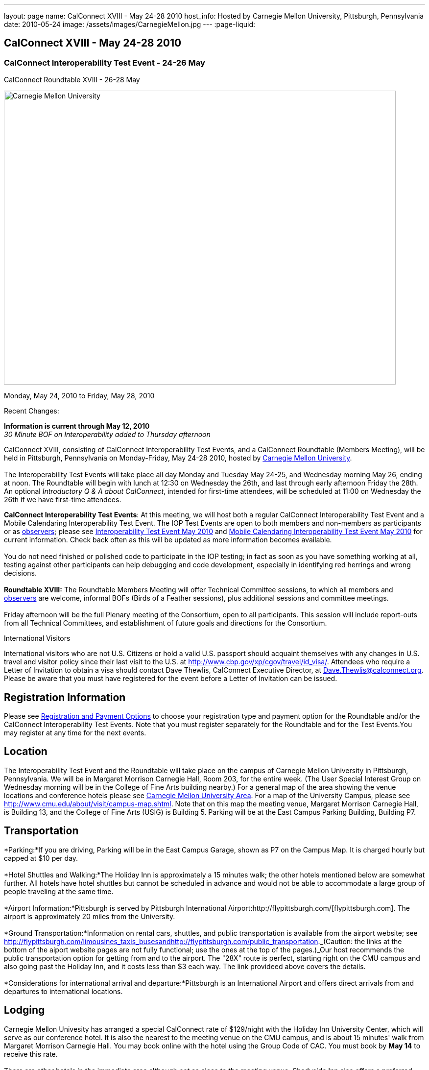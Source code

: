 ---
layout: page
name: CalConnect XVIII - May 24-28 2010
host_info: Hosted by Carnegie Mellon University, Pittsburgh, Pennsylvania
date: 2010-05-24
image: /assets/images/CarnegieMellon.jpg
---
:page-liquid:

== CalConnect XVIII - May 24-28 2010

=== CalConnect Interoperability Test Event - 24-26 May +
CalConnect Roundtable XVIII - 26-28 May

[[intro]]
image:{{'/assets/images/CarnegieMellon.jpg' | relative_url }}[Carnegie
Mellon University, Pittsburgh, Pennsylvania,width=800,height=600]

Monday, May 24, 2010 to Friday, May 28, 2010

Recent Changes:

*Information is current through May 12, 2010* +
_30 Minute BOF on Interoperability added to Thursday afternoon_

CalConnect XVIII, consisting of CalConnect Interoperability Test Events, and a CalConnect Roundtable (Members Meeting), will be held in Pittsburgh, Pennsylvania on Monday-Friday, May 24-28 2010, hosted by http://www.cmu.edu[Carnegie Mellon University]. +
 +
 The Interoperability Test Events will take place all day Monday and Tuesday May 24-25, and Wednesday morning May 26, ending at noon. The Roundtable will begin with lunch at 12:30 on Wednesday the 26th, and last through early afternoon Friday the 28th. An optional __Introductory Q & A about CalConnect__, intended for first-time attendees, will be scheduled at 11:00 on Wednesday the 26th if we have first-time attendees.

*CalConnect Interoperability Test Events*: At this meeting, we will host both a regular CalConnect Interoperability Test Event and a Mobile Calendaring Interoperability Test Event. The IOP Test Events are open to both members and non-members as participants or as http://calconnect.org/observer.shtml[observers]; please see http://calconnect.org/iop1005.shtml[Interoperability Test Event May 2010] and http://calconnect.org/miop1005.shtml[Mobile Calendaring Interoperability Test Event May 2010] for current information. Check back often as this will be updated as more information becomes available. +
 +
 You do not need finished or polished code to participate in the IOP testing; in fact as soon as you have something working at all, testing against other participants can help debugging and code development, especially in identifying red herrings and wrong decisions. +
 +
*Roundtable XVIII:* The Roundtable Members Meeting will offer Technical Committee sessions, to which all members and http://calconnect.org/observer.shtml[observers] are welcome, informal BOFs (Birds of a Feather sessions), plus additional sessions and committee meetings. +
 +
 Friday afternoon will be the full Plenary meeting of the Consortium, open to all participants. This session will include report-outs from all Technical Committees, and establishment of future goals and directions for the Consortium.  

International Visitors

International visitors who are not U.S. Citizens or hold a valid U.S. passport should acquaint themselves with any changes in U.S. travel and visitor policy since their last visit to the U.S. at http://www.cbp.gov/xp/cgov/travel/id_visa/[]. Attendees who require a Letter of Invitation to obtain a visa should contact Dave Thewlis, CalConnect Executive Director, at mailto:dave.thewlis@calconnect.org[Dave.Thewlis@calconnect.org]. Please be aware that you must have registered for the event before a Letter of Invitation can be issued.

[[registration]]
== Registration Information

Please see http://calconnect.org/regtypes.shtml[Registration and Payment Options] to choose your registration type and payment option for the Roundtable and/or the CalConnect Interoperability Test Events. Note that you must register separately for the Roundtable and for the Test Events.You may register at any time for the next events.

[[location]]
== Location

The Interoperability Test Event and the Roundtable will take place on the campus of Carnegie Mellon University in Pittsburgh, Pennsylvania. We will be in Margaret Morrison Carnegie Hall, Room 203, for the entire week. (The User Special Interest Group on Wednesday morning will be in the College of Fine Arts building nearby.) For a general map of the area showing the venue locations and conference hotels please see http://maps.google.com/maps/ms?ie=UTF8&hl=en&msa=0&msid=105447925503204780687.000480ec02f4abc4eded0&ll=40.443485,-79.94972&spn=0.011758,0.018604&z=16[Carnegie Mellon University Area]. For a map of the University Campus, please see http://www.cmu.edu/about/visit/campus-map.shtml[]. Note that on this map the meeting venue, Margaret Morrison Carnegie Hall, is Building 13, and the College of Fine Arts (USIG) is Building 5. Parking will be at the East Campus Parking Building, Building P7. +
 

[[transportation]]
== Transportation

*Parking:*If you are driving, Parking will be in the East Campus Garage, shown as P7 on the Campus Map. It is charged hourly but capped at $10 per day. +
 +
*Hotel Shuttles and Walking:*The Holiday Inn is approximately a 15 minutes walk; the other hotels mentioned below are somewhat further. All hotels have hotel shuttles but cannot be scheduled in advance and would not be able to accommodate a large group of people traveling at the same time. +
 +
*Airport Information:*Pittsburgh is served by Pittsburgh International Airport:http://flypittsburgh.com/[flypittsburgh.com]. The airport is approximately 20 miles from the University. +
 +
*Ground Transportation:*Information on rental cars, shuttles, and public transportation is available from the airport website; see http://flypittsburgh.com/limousines_taxis_busesandhttp://flypittsburgh.com/public_transportation[]._(Caution: the links at the bottom of the aiport website pages are not fully functional; use the ones at the top of the pages.)_Our host recommends the public transportation option for getting from and to the airport. The "28X" route is perfect, starting right on the CMU campus and also going past the Holiday Inn, and it costs less than $3 each way. The link provideed above covers the details. +
 +
*Considerations for international arrival and departure:*Pittsburgh is an International Airport and offers direct arrivals from and departures to international locations.

[[lodging]]
== Lodging

Carnegie Mellon Univesity has arranged a special CalConnect rate of $129/night with the Holiday Inn University Center, which will serve as our conference hotel. It is also the nearest to the meeting venue on the CMU campus, and is about 15 minutes' walk from Margaret Morrison Carnegie Hall. You may book online with the hotel using the Group Code of CAC. You must book by *May 14* to receive this rate. +
 +
 There are other hotels in the immediate area although not as close to the meeting venue. Shadyside Inn also offers a preferred CMU rate, however the others do not. +
 

[cols="1,20,2,17"]
|===
| 
.<a| *Conference Hotel* +
*Holiday Inn Pittsburgh @ University Center (Oakland)* +
 100 Lytton Avenue +
 Pittsburgh, PA 15213 +
 Phone: +1 412-682-6200 +
http://www.holidayinn.com/pit-univctr[http://http://www.holidayinn.com/pit-univctr] +
 CalConnect rate $129/night if booked by May 14 +
 Book online from the web page; specify Group Code CAC +
 Free wired internet in rooms; wifi in public areas +
 +
*Marriott Courtyard Pittsburgh Shadyside* +
 5308 Liberty Avenue +
 Pittsburgh, PA 15224 +
 Phone: +1 412 683 3113 +
http://www.marriott.com/hotels/travel/pitok-courtyard-pittsburgh-shadyside/ +
 
| 
.<a| *Shadyside Inn (all suites)* +
 5405 5th Avenue +
 Pittsburgh, PA 15232 +
 Phone: +1 412 441 4444 +
http://www.shadysideinn.com/ +
 +
*Springhill Suites Pittsburgh Bakery Square* +
 134 Bakery Square Boulevard +
 Pittsburgh, PA 15206 +
 +1 412 362 8600 +
http://www.marriott.com/hotels/travel/pitel-springhill-suites-pittsburgh-bakery-square +
 \*\*Hotel Opens May 8th** +
 +
*Wyndham Pittsburgh - University Place* +
 3454 Forbes Avenue +
 Pittsburgh, PA 15213 +
 Phone: +1 412 683 2040 +
http://www.pittsburghpawyndham.com/

|===



[[test-schedule]]
== Test Event Schedule

The IOP Test Event begins at 0800 Monday morning and runs all day Monday and Tuesday, plus Wednesday morning. The Roundtable begins with lunch on Wednesday and runs until early afternoon on Friday.

_All sessions and events are in *Room 203, Margaret Morrison Carnegie Hall* except for the User SIG meeting on Wednesday Morning. User SIG will be in the Kerr Conference Room (Room 201) of the College of Fine Arts building across the street._



[cols=3]
|===
3+.<| *CALCONNECT INTEROPERABILITY TEST EVENTS*

.<a| *Monday 24 May* +
 0800-0830 Opening Breakfast +
 0830-1000 Testing +
 1000-1030 Break +
 1030-1230 Testing +
 1230-1330 Lunch +
 1330-1530 Testing +
 1530-1600 BOFs/Break +
 1600-1800 Testing +
 +
 1900-2100 IOP Test Dinner +
http://www.fuelandfuddle.com/[_Food & Fuddle_] 
.<a| *Tuesday 25 May* +
 0800-0830 Breakfast +
 0830-1000 Testing +
 1000-1030 Break +
 1030-1230 Testing +
 1230-1330 Lunch +
 1330-1530 Testing +
 1530-1600 Break +
 1600-1800 Testing
.<a| *Wednesday 26 May* +
 0800-0830 Breakfast +
 0830-1000 Testing +
 1000-1030 Break +
 1030-1200 Testing +
 1200-1230 Wrap-up +
 1230 End of IOP Testing +
 +
 1230-1330 Lunch/Opening^1^

|===



[[conference-schedule]]
== Conference Schedule

The IOP Test Event begins at 0800 Monday morning and runs all day Monday and Tuesday, plus Wednesday morning. The Roundtable begins with lunch on Wednesday and runs until early afternoon on Friday.

_All sessions and events are in*Room 203, Margaret Morrison Carnegie Hall*except for the User SIG meeting on Wednesday Morning. User SIG will be in the Kerr Conference Room (Room 201) of the College of Fine Arts building across the street._

[cols=3]
|===
3+.<| *ROUNDTABLE XVIII*

3+.<| 
.<a| *Wednesday 26 May* +
 1000-1200 User Special Interest Group^2^ +
 1100-1200 Introduction to CalConnect^3^ +
 1230-1330 Lunch/Opening +
 1315-1330 IOP Test Report +
 1330-1430 TC EVENTPUB +
 1430-1530 TC RESOURCE +
 1530-1545 Break +
 1545-1715 TC XML +
 1715-1800 USIG Profile: CMU +
 +
 1800-1930 Welcome Reception^4^ +
 _Danforth Lounge +
 University Ctr 2nd Floor_
.<a| *Thursday 27 May* +
 0800-0830 Breakfast +
 0830-0930 TC CALDAV +
 0930-1100 ICS AD HOC +
 1100-1130 Break +
 1130-1230 TC USECASE +
 1230-1330 Lunch +
 1330-1430 TC iSCHEDULE +
 1430-1500 BOF: Interoperability +
 1500-1600 BOF: CalConnect Directions +
 1600-1630 Break +
 1630-1800 Steering Committee^5^ +
 +
 1930-2130 Group Dinner^6^ +
http://www.montereybayfishgrotto.com/[_Monterey Bay Fish Grotto_]
.<a| *Friday 28 May* +
 0800-0830 Breakfast +
 0830-0930 TC MOBILE +
 0930-1030 TC FREEBUSY +
 1030-1100 Break +
 1100-1200 TC TIMEZONE +
 1200-1230 TC Wrapup +
 1230-1330 Working Lunch +
 1230-1400 CalConnect Plenary Session +
 1400 Close of Meeting

3+| 
3+.<a| +
^1^The Wednesday lunch is for all participants in the IOP Test Events and/or Roundtable +
^2^The User Special Interest Group will meet in _Room 201 (Kerr Conference room) in the College of Fine Arts building across the street from the main venue_. +
^3^The Introduction to CalConnect is an optional informal Q&A session for new attendees (observers or new member representatives) +
^4^All Roundtable and/or IOP Test Events participants are invited to the Wednesday evening reception +
^5^Member reprsentatives not on the Steering Committee are invited to attend the SC meeting. This meeting is closed to Observers +
^6^All Roundtable participants are invited to the group dinner on Thursday +
 +
 +
 Breakfast, lunch, and morning and afternoon breaks will be served to all participants in the Roundtable and the IOP test events and are included in your registration fees. 

|===
 +
[[agendas]]
==== Topical Agendas:

[cols=2]
|===
.<a| *Internet Calendar Subscription Ad Hoc* +
 Thu 0930-11000 +
 1. Overview +
 1.1 Draft Charter +
 2. Parallel with Feed Subscription +
 2.1 Ecosystem, Use Cases, Technology +
 3. Internet Calendar Subscription +
 3.1 Ecosystem, Use Cases, Technology +
 4. Open Discussions +
 4.1 Identify Pain Points +
 4.2 Identify Action Items +
 5. Moving Forward +
 5.1 Next steps +
 +
*TC CALDAV* Thu 0830-0930 +
 1. Overview +
 1.1 Charter +
 2. Progress and Status Update +
 2.1 IETF +
 2.2 CalConnect +
 3. Open Discussions +
 3.1 Calendar Alarms +
 4. Moving Forward +
 4.1 Plan of Action +
 4.2 Next Conference Calls +
 +
*TC EVENTPUB* Wed 1330-1430 +
 1. Overview of activities since February +
 2. Presentation on REFERENCE draft and status +
 3. Intersections with TC XML and TC RESOURCE +
 4. Next steps and recruitment +
 +
*TC FREEBUSY* Fri 0930-1030 +
 1. Scenarios for consensus scheduling +
 2. Call for implementations +
 3. Parallels to "smart grid bidding" (TC-XML) +
 4. Going forward; plan of action +
 5. Next Conference Calls +
 +
*TC IOPTEST* Wed 1315-1330 +
 Review of IOP tests participant findings +
 
.<a| *TC iSCHEDULE* Thu 1330-1500 +
 1. Overview +
 1.1 Charter +
 2. Open Discussions +
 2.1 DomainKeys Identified Mail +
 3. Moving Forward +
 3.1 Plan of Action +
 3.2 Next Conference Calls +
*TC MOBILE* Fri 0830-0930 +
 1. Update on TC activities +
 2. Report on Mobile Calendaring IOP Test Event +
 3. Outreach efforts +
 4. Next steps +
 5. Next TC call +
 +
*TC RESOURCE* Wed 1430-1530 +
 1. Schema for representing calendar resources +
 1.1 Draft published +
 1.2 Upcoming implementations +
 2. Future direction for TC RESOURCE +
 2.1 Discussion topics: ease of discover and use of resources +
 2.1.1 CardDAV +
 2.1.2 CalDAV (especially scheduling) +
 3. Next call +
 +
*TC TIMEZONE* Fri 1100-1200 +
 1. Progress Report +
 2. Open discussion: passing Timezones by reference +
 (impacts on iCalendar and CalDAV) +
 3. Next Steps +
 4. Next TC Call +
 +
*TC USECASE* Thu 1130-1230 +
 1. Discuss Glossary Revision +
 2. Discuss Non-Institutional/Non-Enterprise Usecases +
 +
*TC XML* Wed 1545-1715 +
 1. Status of "xCal" specification +
 2. Presentation on CalWS +
 3. Status of OASIS and WS-CALENDAR +
 4. Next steps and calls +
 +
*USIG Profile: UCI* Wed 1715-1800 +
 Presentation on CMU +
 Calendaring implementation, +
 Needs and Concerns

|===